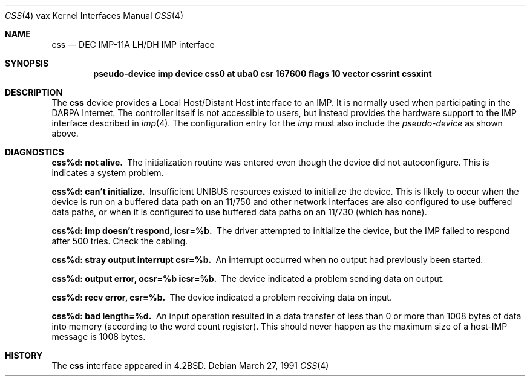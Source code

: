.\"	$OpenBSD: src/share/man/man4/man4.vax/Attic/css.4,v 1.3 1999/06/05 13:18:37 aaron Exp $
.\"	$NetBSD: css.4,v 1.3 1996/03/03 17:13:16 thorpej Exp $
.\"
.\" Copyright (c) 1983, 1991 Regents of the University of California.
.\" All rights reserved.
.\"
.\" Redistribution and use in source and binary forms, with or without
.\" modification, are permitted provided that the following conditions
.\" are met:
.\" 1. Redistributions of source code must retain the above copyright
.\"    notice, this list of conditions and the following disclaimer.
.\" 2. Redistributions in binary form must reproduce the above copyright
.\"    notice, this list of conditions and the following disclaimer in the
.\"    documentation and/or other materials provided with the distribution.
.\" 3. All advertising materials mentioning features or use of this software
.\"    must display the following acknowledgement:
.\"	This product includes software developed by the University of
.\"	California, Berkeley and its contributors.
.\" 4. Neither the name of the University nor the names of its contributors
.\"    may be used to endorse or promote products derived from this software
.\"    without specific prior written permission.
.\"
.\" THIS SOFTWARE IS PROVIDED BY THE REGENTS AND CONTRIBUTORS ``AS IS'' AND
.\" ANY EXPRESS OR IMPLIED WARRANTIES, INCLUDING, BUT NOT LIMITED TO, THE
.\" IMPLIED WARRANTIES OF MERCHANTABILITY AND FITNESS FOR A PARTICULAR PURPOSE
.\" ARE DISCLAIMED.  IN NO EVENT SHALL THE REGENTS OR CONTRIBUTORS BE LIABLE
.\" FOR ANY DIRECT, INDIRECT, INCIDENTAL, SPECIAL, EXEMPLARY, OR CONSEQUENTIAL
.\" DAMAGES (INCLUDING, BUT NOT LIMITED TO, PROCUREMENT OF SUBSTITUTE GOODS
.\" OR SERVICES; LOSS OF USE, DATA, OR PROFITS; OR BUSINESS INTERRUPTION)
.\" HOWEVER CAUSED AND ON ANY THEORY OF LIABILITY, WHETHER IN CONTRACT, STRICT
.\" LIABILITY, OR TORT (INCLUDING NEGLIGENCE OR OTHERWISE) ARISING IN ANY WAY
.\" OUT OF THE USE OF THIS SOFTWARE, EVEN IF ADVISED OF THE POSSIBILITY OF
.\" SUCH DAMAGE.
.\"
.\"     from: @(#)css.4	6.2 (Berkeley) 3/27/91
.\"
.Dd March 27, 1991
.Dt CSS 4 vax
.Os
.Sh NAME
.Nm css
.Nd
.Tn DEC IMP-11A LH/DH IMP
interface
.Sh SYNOPSIS
.Cd "pseudo-device imp device css0 \&at uba0 csr 167600 flags 10 vector cssrint cssxint"
.Sh DESCRIPTION
The
.Nm css
device provides a Local Host/Distant Host
interface to an
.Tn IMP .
It is normally used when participating
in the
.Tn DARPA
Internet.  The controller itself is not accessible
to users, but instead provides the hardware support to the
.Tn IMP
interface described in
.Xr imp 4 .
The configuration entry for the
.Xr imp
must also include the
.Em pseudo-device
as shown above.
.Sh DIAGNOSTICS
.Bl -diag
.It css%d: not alive.
The initialization routine was entered even though the device
did not autoconfigure.  This is indicates a system problem.
.Pp
.It css%d: can't initialize.
Insufficient
.Tn UNIBUS
resources existed to initialize the device.
This is likely to occur when the device is run on a buffered
data path on an 11/750 and other network interfaces are also
configured to use buffered data paths, or when it is configured
to use buffered data paths on an 11/730 (which has none).
.Pp
.It css%d: imp doesn't respond, icsr=%b.
The driver attempted to initialize the device, but the
.Tn IMP
failed to respond after 500 tries.  Check the cabling.
.Pp
.It css%d: stray output interrupt csr=%b.
An interrupt occurred when no output had previously been started.
.Pp
.It css%d: output error, ocsr=%b icsr=%b.
The device indicated a problem sending data on output.
.Pp
.It css%d: recv error, csr=%b.
The device indicated a problem receiving data on input.
.Pp
.It css%d: bad length=%d.
An input operation resulted in a data transfer of less than
0 or more than 1008 bytes of
data into memory (according to the word count register).
This should never happen as the maximum size of a
.Pf host- Tn IMP
message is 1008 bytes.
.El
.Sh HISTORY
The
.Nm
interface appeared in
.Bx 4.2 .
